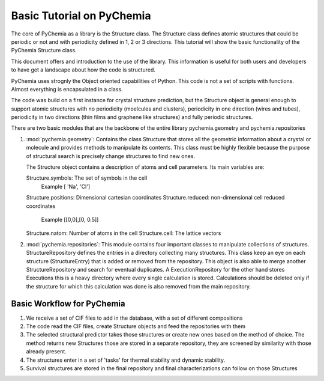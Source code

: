 Basic Tutorial on PyChemia
==========================

The core of PyChemia as a library is the Structure class.
The Structure class defines atomic structures that could be periodic or not
and with periodicity defined in 1, 2 or 3 directions.
This tutorial will show the basic functionality of the PyChemia Structure 
class.

This document offers and introduction to the use of the library.
This information is useful for both users and developers to have get
a landscape about how the code is structured.

PyChemia uses strognly the Object oriented capabilities of Python.
This code is not a set of scripts with functions. Almost everything
is encapsulated in a class.

The code was build on a first instance for crystal structure prediction,
but the Structure object is general enough to support atomic structures
with no periodicity (moelcules and clusters), periodicity in one direction
(wires and tubes), periodicity in two directions (thin films and graphene like
structures) and fully periodic structures.

There are two basic modules that are the backbone of the entire library
pychemia.geometry and pychemia.repositories

1. :mod:`pychemia.geometry`: Contains the class Structure that stores all the
   geometric information about a crystal or molecule and provides methods to
   manipulate its contents. This class must be highly flexible because the
   purpose of structural search is precisely change structures to find new
   ones.

   The Structure object contains a description of atoms and cell parameters.
   Its main variables are:

   Structure.symbols: The set of symbols in the cell
                      Example [ 'Na', 'Cl']
   Structure.positions: Dimensional cartesian coordinates
   Structure.reduced: non-dimensional cell reduced coordinates
                      Example [[0,0],[0, 0.5]]
   Structure.natom: Number of atoms in the cell
   Structure.cell: The lattice vectors


2. :mod:`pychemia.repositories`: This module contains four important classes
   to manipulate collections of structures. StructureRepository defines the
   entries in a directory collecting many structures. This class keep an eye
   on each structure (StructureEntry) that is added or removed from the
   repository. This object is also able to merge another StructureRepository
   and search for eventual duplicates.
   A ExecutionRepository for the other hand stores Executions this is a heavy
   directory where every single calculation is stored. Calculations should be
   deleted only if the structure for which this calculation was done is also
   removed from the main repository.


Basic Workflow for PyChemia
---------------------------

1. We receive a set of CIF files to add in the database, with a set of
   different compositions

2. The code read the CIF files, create Structure objects and feed the repositories
   with them

3. The selected structural predictor takes those structures or create new ones based
   on the method of choice.
   The method returns new Structures those are stored in a separate repository, they
   are screened by similarity with those already present.

4. The structures enter in a set of 'tasks' for thermal stability and dynamic stability.

5. Survival structures are stored in the final repository and final characterizations
   can follow on those Structures

